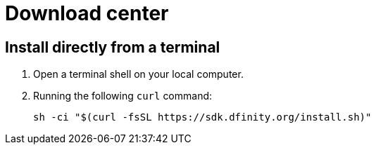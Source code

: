 = Download center
:proglang: Motoko
:platform: Internet Computer platform
:IC: Internet Computer
:company-id: DFINITY
:sdk-short-name: DFINITY Canister SDK
:sdk-long-name: DFINITY Canister Software Development Kit (SDK)
ifdef::env-github,env-browser[:outfilesuffix:.adoc]

== Install directly from a terminal

. Open a terminal shell on your local computer.

. Running the following `+curl+` command:
+
[source,bash]
----
sh -ci "$(curl -fsSL https://sdk.dfinity.org/install.sh)"
----
////
== Download a packaged release

[width="100%",cols=3*,"35%,30%,35%",options="header",]
|===
|Version |Tag |Documentation and supported platforms
|SDK 0.5.0 (February 2020) |sdk-0.5.0-RELEASE |Release notes / changelog
+
Supported platforms

|SDK 0.4.13 (January 2020) |sdk-0.4.13-RELEASE |Release notes / changelog
+ Supported platforms
|===

== Use a package manager

[source,bash]
----
npm install dfx
----

[source,bash]
----
brew install dfx
----
////